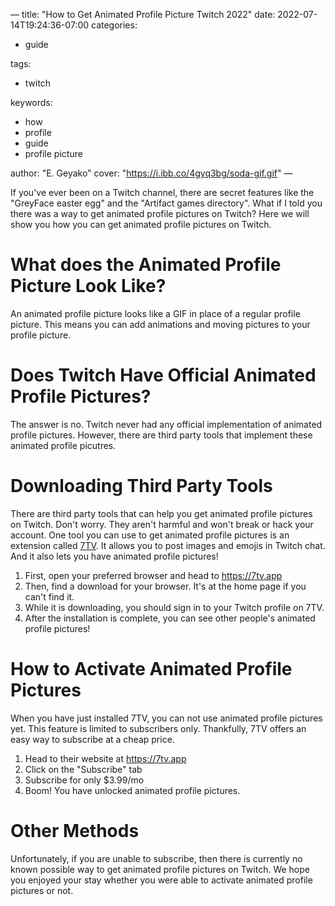 ---
title: "How to Get Animated Profile Picture Twitch 2022"
date: 2022-07-14T19:24:36-07:00
categories:
- guide
tags:
- twitch
keywords:
- how
- profile
- guide
- profile picture
author: "E. Geyako"
cover: "https://i.ibb.co/4gyq3bg/soda-gif.gif"
---

If you've ever been on a Twitch channel, there are secret features like the
"GreyFace easter egg" and the "Artifact games directory". What if I told you
there was a way to get animated profile pictures on Twitch? Here we will show
you how you can get animated profile pictures on Twitch.

* What does the Animated Profile Picture Look Like?

An animated profile picture looks like a GIF in place of a regular profile
picture. This means you can add animations and moving pictures to your profile
picture.

#+begin_center
[[https://i.ibb.co/Mk7SgN0/igor.gif]]
#+end_center

* Does Twitch Have Official Animated Profile Pictures?

The answer is no. Twitch never had any official implementation of animated
profile pictures. However, there are third party tools that implement these
animated profile picutres.

* Downloading Third Party Tools

There are third party tools that can help you get animated profile pictures on
Twitch. Don't worry. They aren't harmful and won't break or hack your account.
One tool you can use to get animated profile pictures is an extension called
[[https://7tv.app][7TV]]. It allows you to post images and emojis in Twitch chat. And it also lets
you have animated profile pictures!

1. First, open your preferred browser and head to https://7tv.app
2. Then, find a download for your browser. It's at the home page if you can't find it.
3. While it is downloading, you should sign in to your Twitch profile on 7TV.
4. After the installation is complete, you can see other people's animated
   profile pictures!

* How to Activate Animated Profile Pictures

When you have just installed 7TV, you can not use animated profile pictures yet.
This feature is limited to subscribers only. Thankfully, 7TV offers an easy way
to subscribe at a cheap price.

1. Head to their website at https://7tv.app
2. Click on the "Subscribe" tab
3. Subscribe for only $3.99/mo
4. Boom! You have unlocked animated profile pictures.

* Other Methods

Unfortunately, if you are unable to subscribe, then there is currently no known
possible way to get animated profile pictures on Twitch. We hope you enjoyed
your stay whether you were able to activate animated profile pictures or not.
